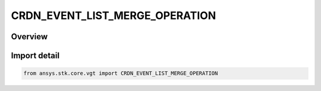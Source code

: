 CRDN_EVENT_LIST_MERGE_OPERATION
===============================

.. py:class:: ansys.stk.core.vgt.CRDN_EVENT_LIST_MERGE_OPERATION

   IntEnum


.. py:currentmodule:: CRDN_EVENT_LIST_MERGE_OPERATION

Overview
--------

.. tab-set::

    .. tab-item:: Members
        
        .. list-table::
            :header-rows: 0
            :widths: auto

            * - :py:attr:`~AND`
              - Intervals both in A and B.

            * - :py:attr:`~OR`
              - Intervals in A or B.

            * - :py:attr:`~XOR`
              - Intervals in A or B but not in both.

            * - :py:attr:`~MINUS`
              - Intervals in A and not in B.


Import detail
-------------

.. code-block:: python

    from ansys.stk.core.vgt import CRDN_EVENT_LIST_MERGE_OPERATION


